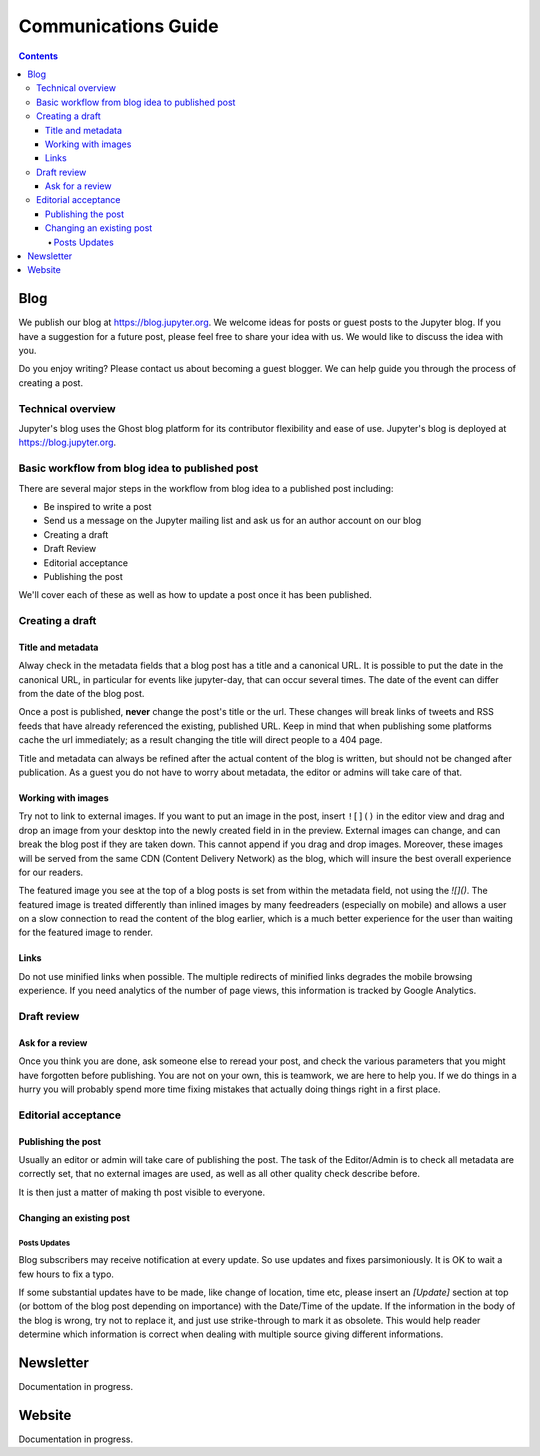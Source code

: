 ====================
Communications Guide
====================

.. contents:: Contents
   :local:

Blog
====

We publish our blog at `<https://blog.jupyter.org>`_. We welcome ideas for posts
or guest posts to the Jupyter blog. If you have a suggestion for a future post,
please feel free to share your idea with us. We would like to discuss the idea
with you.

Do you enjoy writing? Please contact us about becoming a guest blogger. We can
help guide you through the process of creating a post.

Technical overview
------------------

Jupyter's blog uses the Ghost blog platform for its contributor flexibility and
ease of use. Jupyter's blog is deployed at `<https://blog.jupyter.org>`_.

Basic workflow from blog idea to published post
-----------------------------------------------

There are several major steps in the workflow from blog idea to a published post
including:

* Be inspired to write a post
* Send us a message on the Jupyter mailing list and ask us for an author account on our blog
* Creating a draft
* Draft Review
* Editorial acceptance
* Publishing the post

We'll cover each of these as well as how to update a post once it has been
published.

Creating a draft
----------------

Title and metadata
~~~~~~~~~~~~~~~~~~

Alway check in the metadata fields that a blog post has a title and a canonical
URL. It is possible to put the date in the canonical URL, in particular for events
like jupyter-day, that can occur several times. The date of the event can differ
from the date of the blog post.

Once a post is published, **never** change the post's title or the url. These
changes will break links of tweets and RSS feeds that have already referenced
the existing, published URL. Keep in mind that when publishing some platforms
cache the url immediately; as a result changing the title will direct people to
a 404 page.

Title and metadata can always be refined after the actual content of the blog
is written, but should not be changed after publication. As a guest you do not
have to worry about metadata, the editor or admins will take care of that.

Working with images
~~~~~~~~~~~~~~~~~~~

Try not to link to external images. If you want to put an image in the post,
insert ``![]()`` in the editor view and drag and drop an image from your
desktop into the newly created field in in the preview. External images can
change, and can break the blog post if they are taken down. This cannot append
if you drag and drop images. Moreover, these images  will be served from the
same CDN (Content Delivery Network) as the blog, which will insure the best
overall experience for our readers.

The featured image you see at the top of a blog posts is set from within the
metadata field, not using the `![]()`. The featured image is treated differently
than inlined images by many feedreaders (especially on mobile) and allows a user
on a slow connection to read the content of the blog earlier, which is a much
better experience for the user than waiting for the featured image to render.

Links
~~~~~

Do not use minified links when possible. The multiple redirects of minified
links degrades the mobile browsing experience. If you need analytics of
the number of page views, this information is tracked by Google Analytics.

Draft review
------------

Ask for a review
~~~~~~~~~~~~~~~~

Once you think you are done, ask someone else to reread your post, and check
the various parameters that you might have forgotten before publishing.
You are not on your own, this is teamwork, we are here to help you.
If we do things in a hurry you will probably spend more time fixing mistakes
that actually doing things right in a first place.

Editorial acceptance
--------------------

Publishing the post
~~~~~~~~~~~~~~~~~~~

Usually an editor or admin will take care of publishing the post. The task of
the Editor/Admin is to check all metadata are correctly set, that no external
images are used, as well as all other quality check describe before.

It is then just a matter of making th post visible to everyone.

Changing an existing post
~~~~~~~~~~~~~~~~~~~~~~~~~

Posts Updates
^^^^^^^^^^^^^

Blog subscribers may receive notification at every update. So use updates and
fixes parsimoniously. It is OK to wait a few hours to fix a typo.

If some substantial updates have to be made, like change of location, time etc,
please insert an `[Update]` section at top (or bottom of the blog post
depending on importance) with the Date/Time of the update. If the information
in the body of the blog is wrong, try not to replace it, and just use
strike-through to mark it as obsolete. This would help reader determine which
information is correct when dealing with multiple source giving different
informations.

Newsletter
==========

Documentation in progress.


Website
=======

Documentation in progress.

